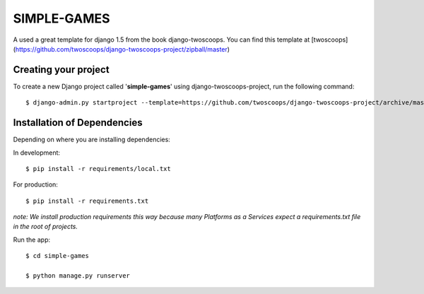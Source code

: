 ============
SIMPLE-GAMES
============

A used a great template for django 1.5 from the book django-twoscoops.
You can find this template at [twoscoops](https://github.com/twoscoops/django-twoscoops-project/zipball/master)

Creating your project
=====================

To create a new Django project called '**simple-games**' using
django-twoscoops-project, run the following command::

    $ django-admin.py startproject --template=https://github.com/twoscoops/django-twoscoops-project/archive/master.zip --extension=py,rst,html simple-games

Installation of Dependencies
=============================

Depending on where you are installing dependencies:

In development::

    $ pip install -r requirements/local.txt

For production::

    $ pip install -r requirements.txt

*note: We install production requirements this way because many Platforms as a
Services expect a requirements.txt file in the root of projects.*

Run the app::

    $ cd simple-games

    $ python manage.py runserver
